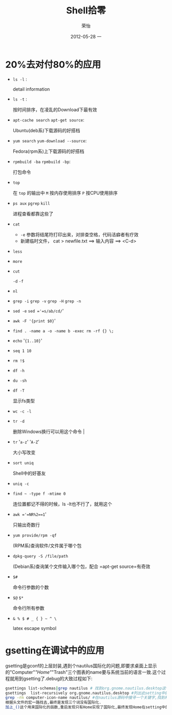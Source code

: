 #+TITLE:     Shell拾零
#+AUTHOR:    荣怡
#+EMAIL:     sqrongyi@163.com
#+DATE:      2012-05-28 一
#+DESCRIPTION:
#+KEYWORDS:
#+LANGUAGE:  en
#+OPTIONS:   H:3 num:t toc:t \n:nil @:t ::t |:t ^:{} -:t f:t *:t <:t
#+OPTIONS:   TeX:t LaTeX:t skip:nil d:nil todo:t pri:nil tags:not-in-toc
#+INFOJS_OPT: view:nil toc:nil ltoc:t mouse:underline buttons:0 path:http://orgmode.org/org-info.js
#+EXPORT_SELECT_TAGS: export
#+EXPORT_EXCLUDE_TAGS: noexport
#+LINK_UP:   
#+LINK_HOME: 
#+XSLT:
#+STYLE: <link rel="stylesheet" href="./include/css/worg.css" type="text/css" />
#+STYLE: <link rel="stylesheet" href="./include/css/worg-classic.css" type="text/css" />
#+STARTUP: showall

* 20%去对付80%的应用
    + =ls -l= :

      detail information
    + =ls -t= :

      按时间排序，在凌乱的Download下最有效
    + =apt-cache search= =apt-get source=:

      Ubuntu(deb系)下载源码的好搭档
    + =yum search= =yum-download --source=:

      Fedora(rpm系)上下载源码的好搭档
    + =rpmbuild -ba= =rpmbuild -bp=:

      打包命令
    + =top=

      在 =top= 的输出中 =M= 按内存使用排序 =P= 按CPU使用排序
    + =ps aux= =pgrep= =kill=

      进程查看都靠这些了
    + =cat=

      - =-e= 参数将结尾符打印出来，对排查空格，代码洁癖者有疗效
      - 新建临时文件， cat > newfile.txt ==> 输入内容 ==> <C-d>
    + =less=

    + =more=

    + =cut=

      =-d= =-f=
    + =nl=

    + =grep -i= =grep -v= =grep -H= =grep -n=

    + =sed -e= =sed ='=s/ab/cd/='

    + =awk -F '{print $0}='

    + =find . -name a -o -name b -exec rm -rf {} \;= 

    + =echo= '={1..10}='

    + =seq 1 10=

    + =rm !$=

    + =df -h=

    + =du -sh=

    + =df -T=

      显示fs类型
    + =wc -c -l=

    + =tr -d=

      删除Windows换行可以用这个命令                                |
    + =tr= '=a-z=' '=A-Z='

      大小写改变                                     
    + =sort uniq=

      Shell中的好基友
    + =uniq -c=

    + =find ~ -type f -mtime 0=

      连位置都记不得的时候，ls -lt也不行了，就用这个 
    + =awk ='=NR%2==1='

      只输出奇数行                                   
    + =yum provide/rpm -qf=

      (RPM系)查询软件/文件属于哪个包
    + =dpkg-query -S /file/path=

      (Debian系)查询某个文件输入哪个包，配合 =apt-get source=有奇效
    + =$#=

      命令行参数的个数                               
    + =$@= =$*=

      命令行所有参数                                 
    + =& % $ # _ { } ~ ^ \=

      latex escape symbol

* gsetting在调试中的应用
  gsetting是gconf的上层封装,遇到个nautilus国际化的问题,即要求桌面上显示的"Computer"/"Home"/"Trash"三个图表的name要与系统当前的语言一致.这个过程就用到gsetting了.debug的大致过程如下:

  #+begin_src bash
  gsettings list-schemas|grep nautilus # 找到org.gnome.nautilus.desktop这个setting name
  gsettings  list-recursively org.gnome.nautilus.desktop #列出此setting中的所有选项以及选项当前的值
  grep -rn computer-icon-name nautilus/ #在nautilus源码中搜寻一个关键字,找到相关代码文件,最终定位在./libnautilus-private/nautilus-global-preferences.h文件中
  根据头文件的宏一路找去,最终是发现三个词没有国际化.
  加上_()这个用来国际化的函数,重启发现只有Home实现了国际化,最终发现Home在setting中的name为空值,尝试将另外对应两项也设为空值看看,成功!
  #+end_src

